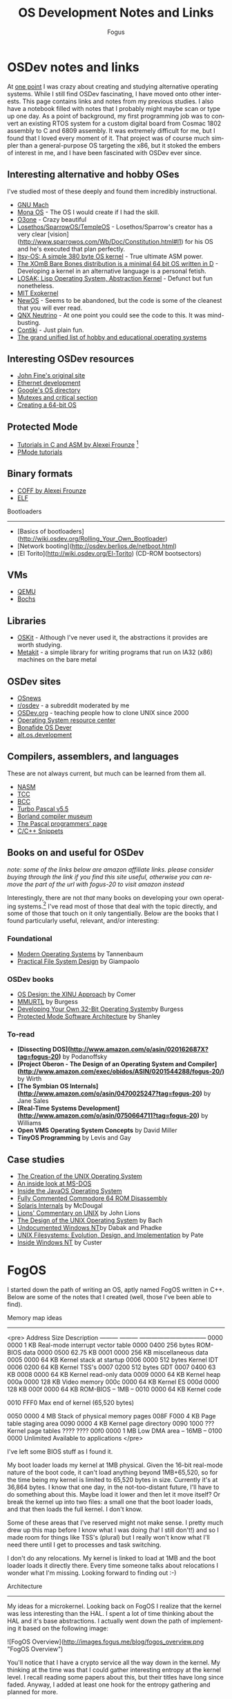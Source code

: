 #+TITLE:     OS Development Notes and Links
#+AUTHOR:    Fogus
#+EMAIL:     me@fogus.me
#+LANGUAGE:  en
#+OPTIONS:   H:3 num:nil toc:2 \n:nil
#+OPTIONS:   TeX:t LaTeX:t skip:nil d:nil todo:t pri:nil

* OSDev notes and links

At [[http://blog.fogus.me/2004/01/16/132/][one point]] I was crazy about creating and studying alternative operating systems.  While I still find OSDev fascinating, I have moved onto other interests.  This page contains links and notes from my previous studies.  I also have a notebook filled with notes that I probably might maybe scan or type up one day.  As a point of background, my first programming job was to convert an existing RTOS system for a custom digital board from Cosmac 1802 assembly to C and 6809 assembly.  It was extremely difficult for me, but I found that I loved every moment of it.  That project was of course much simpler than a general-purpose OS targeting the x86, but it stoked the embers of interest in me, and I have been fascinated with OSDev ever since.

** Interesting alternative and hobby OSes

I've studied most of these deeply and found them incredibly instructional.

- [[http://www.gnu.org/software/hurd/microkernel/mach/gnumach.html][GNU Mach]]
- [[http://monaos.org/][Mona OS]] - The OS I would create if I had the skill.
- [[http://www.o3one.org/][O3one]] - Crazy beautiful
- [[http://www.sparrowos.com/][Losethos/SparrowOS/TempleOS]] - Losethos/Sparrow's creator has a very clear [vision](http://www.sparrowos.com/Wb/Doc/Constitution.html#l1) for his OS and he's executed that plan perfectly.
- [[http://www.retroprogramming.com/2011/03/itsy-os-simple-preemptive-switcher.html][Itsy-OS: A simple 380 byte OS kernel]] - True ultimate ASM power.
- [[http://wiki.xomb.org/index.php?title=XOmB_Bare_Bones][The XOmB Bare Bones distribution is a minimal 64 bit OS written in D]] - Developing a kernel in an alternative language is a personal fetish.
- [[http://losak.sourceforge.net/][LOSAK: Lisp Operating System, Abstraction Kernel]] - Defunct but fun nonetheless.
- [[http://pdos.csail.mit.edu/exo.html][MIT Exokernel]]
- [[http://newos.org/][NewOS]] - Seems to be abandoned, but the code is some of the cleanest that you will ever read.
- [[http://www.swd.de/documents/manuals/neutrino/index_en.html][QNX Neutrino]] - At one point you could see the code to this.  It was mind-busting.
- [[http://www.sics.se/contiki/][Contiki]] - Just plain fun.
- [[http://wiki.osdev.org/Projects][The grand unified list of hobby and educational operating systems]]

** Interesting OSDev resources

- [[http://replay.waybackmachine.org/20050212051329/http://my.execpc.com/~geezer/johnfine/index.htm][John Fine's original site]]
- [[http://www.vijaymukhi.com/vmis/roll.htm][Ethernet development]]
- [[http://directory.google.com/Top/Computers/Software/Operating_Systems/][Google's OS directory]]
- [[http://replay.waybackmachine.org/20060524034819/http://www.cs.wvu.edu/~jdm/classes/cs356/notes/mutex/][Mutexes and critical section]]
- [[http://wiki.osdev.org/Creating_a_64-bit_kernel][Creating a 64-bit OS]]

** Protected Mode

- [[http://members.tripod.com/protected_mode/alexfru/pmtuts.html][Tutorials in C and ASM by Alexei Frounze]] [fn:frounze]
- [[http://genapro.chat.ru/examples.html][PMode tutorials]]

[fn:frounze] Alexei Frounze is a hobby OSDev luminary.  It's well-worth studying his code if you're interested in creating your own OS.

** Binary formats

- [[http://alexfru.chat.ru/epm.html#coffutils][COFF by Alexei Frounze]]
- [[http://wiki.osdev.org/ELF][ELF]]

Bootloaders
-----------

- [Basics of bootloaders](http://wiki.osdev.org/Rolling_Your_Own_Bootloader)
- [Network booting](http://osdev.berlios.de/netboot.html)
- [El Torito](http://wiki.osdev.org/El-Torito) (CD-ROM bootsectors)

** VMs

- [[http://wiki.qemu.org/Main_Page][QEMU]]
- [[http://bochs.sourceforge.net/][Bochs]]

** Libraries

- [[http://www.cs.utah.edu/flux/oskit/][OSKit]] - Although I've never used it, the abstractions it provides are worth studying.
- [[http://scanlime.org/2008/03/introducing-metalkit/][Metakit]] - a simple library for writing programs that run on IA32 (x86) machines on the bare metal

** OSDev sites

- [[http://www.osnews.com/][OSnews]] 
- [[http://reddit.com/r/osdev][r/osdev]] - a subreddit moderated by me
- [[http://wiki.osdev.org/Main_Page][OSDev.org]] - teaching people how to clone UNIX since 2000
- [[http://www.nondot.org/sabre/os/articles/][Operating System resource center]]
- [[http://www.osdever.net/tutorials/index][Bonafide OS Dever]]
- [[http://groups.google.com/group/alt.os.development/topics][alt.os.development]]
  
** Compilers, assemblers, and languages

These are not always current, but much can be learned from them all.

- [[http://www.nasm.us/][NASM]]
- [[http://bellard.org/tcc/][TCC]]
- [[http://www.debath.co.uk/)][BCC]]
- [[http://edn.embarcadero.com/article/20803][Turbo Pascal v5.5]]
- [[http://edn.embarcadero.com/museum/][Borland compiler museum]]
- [[http://www.devq.net/pascal/][The Pascal programmers' page]]
- [[http://snippets.snippets.org/index.php][C/C++ Snippets]]

** Books on and useful for OSDev

/note: some of the links below are amazon affiliate links.  please consider buying through the link if you find this site useful, otherwise you can remove the part of the url with fogus-20 to visit amazon instead/

Interestingly, there are not /that/ many books on developing your own operating systems.[fn:leanpub]  I've read most of those that deal with the topic directly, and some of those that touch on it only tangentially.  Below are the books that I found particularly useful, relevant, and/or interesting:

[fn:leanpub] [[http://www.leanpub.com][Leanpub]] seems like the perfect place for underground OSDev book publishing.

*** Foundational

- [[http://www.amazon.com/exec/obidos/ASIN/0130313580/fogus-20/][Modern Operating Systems]] by Tannenbaum
- [[http://www.letterp.com/~dbg/][Practical File System Design]] by Giampaolo

*** OSDev books

- [[http://www.amazon.com/o/asin/0136375391?tag=fogus-20][OS Design: the XINU Approach]] by Comer
- [[http://www.amazon.com/o/asin/1588530000?tag=fogus-20][MMURTL]] by Burgess
- [[http://www.amazon.com/Developing-32-Bit-Operating-System-Cd-Rom/dp/0672306557?tag=fogus-20][Developing Your Own 32-Bit Operating System]]by Burgess
- [[http://www.amazon.com/o/asin/020155447X?tag=fogus-20][Protected Mode Software Architecture]] by Shanley

*** To-read

- *[Dissecting DOS](http://www.amazon.com/o/asin/020162687X?tag=fogus-20)* by Podanoffsky
- *[Project Oberon - The Design of an Operating System and Compiler](http://www.amazon.com/exec/obidos/ASIN/0201544288/fogus-20/)* by Wirth
- *[The Symbian OS Internals](http://www.amazon.com/o/asin/0470025247?tag=fogus-20)* by Jane Sales
- *[Real-Time Systems Development](http://www.amazon.com/o/asin/0750664711?tag=fogus-20)* by Williams
- *Open VMS Operating System Concepts* by David Miller
- *TinyOS Programming* by Levis and Gay

** Case studies

- [[http://www.bell-labs.com/history/unix/][The Creation of the UNIX Operating System]]
- [[http://www.patersontech.com/Dos/Byte/InsideDos.htm][An inside look at MS-DOS]]
- [[http://www.amazon.com/o/asin/0201183935?tag=fogus-20][Inside the JavaOS Operating System]]
- [[http://www.pagetable.com/c64rom/][Fully Commented Commodore 64 ROM Disassembly]]
- [[http://www.amazon.com/o/asin/0131482092?tag=fogus-20][Solaris Internals]] by McDougal
- [[http://www.amazon.com/o/asin/1573980137?tag=fogus-20][Lions' Commentary on UNIX]] by John Lions
- [[http://www.amazon.com/o/asin/0132017997?tag=fogus-20][The Design of the UNIX Operating System]] by Bach
- [[http://www.amazon.com/o/asin/0764545698?tag=fogus-20][Undocumented Windows NT]]by Dabak and Phadke
- [[http://www.amazon.com/o/asin/0471164836?tag=fogus-20][UNIX Filesystems: Evolution, Design, and Implementation]] by Pate
- [[http://www.amazon.com/o/asin/1572316772?tag=fogus-20][Inside Windows NT]] by Custer

* FogOS

I started down the path of writing an OS, aptly named FogOS written in C++.  Below are some of the notes that I created (well, those I've been able to find).

Memory map ideas
----------------

<pre>
Address       Size            Description
---------     ---------       ---------------------------------
0000 0000     1 KB            Real-mode interrupt vector table
0000 0400     256 bytes       ROM-BIOS data
0000 0500     62.75 KB
0001 0000     256 KB          miscellaneous data
0005 0000     64 KB           Kernel stack at startup
0006 0000     512 bytes       Kernel IDT
0006 0200     64 KB           Kernel TSS's
0007 0200     512 bytes       GDT
0007 0400     63 KB
0008 0000     64 KB           Kernel read-only data
0009 0000     64 KB           Kernel heap
000a 0000     128 KB          Video memory
000c 0000     64 KB           Kernel ES
000d 0000     128 KB
000f 0000     64 KB           ROM-BIOS
--  1MB --
0010 0000     64 KB           Kernel code

0010 FFF0     Max end of kernel (65,520 bytes)

0050 0000     4 MB            Stack of physical memory pages
008F F000     4 KB            Page table staging area
0090 0000     4 KB            Kernel page directory
0090 1000     ???             Kernel page tables
???? ????
00f0 0000     1 MB            Low DMA area
-- 16MB --
0100 0000     Unlimited       Available to applications
</pre>

I've left some BIOS stuff as I found it.

My boot loader loads my kernel at 1MB physical. Given the 16-bit real-mode
nature of the boot code, it can't load anything beyond 1MB+65,520, so for
the time being my kernel is limited to 65,520 bytes in size. Currently
it's at 36,864 bytes. I know that one day, in the not-too-distant future,
I'll have to do something about this. Maybe load it lower and then let it
move itself? Or break the kernel up into two files: a small one that the
boot loader loads, and that then loads the full kernel. I don't know.

Some of these areas that I've reserved might not make sense. I pretty much
drew up this map before I know what I was doing (ha! I still don't!) and
so I made room for things like TSS's (plural) but I really won't know what
I'll need there until I get to processes and task switching.

I don't do any relocations. My kernel is linked to load at 1MB and the
boot loader loads it directly there. Every time someone talks about
relocations I wonder what I'm missing. Looking forward to finding out :-)

Architecture
------------

My ideas for a microkernel.  Looking back on FogOS I realize that the kernel was less interesting than the HAL.  I spent a lot of time thinking about the HAL and it's base abstractions.  I actually went down the path of implementing it based on the following image:

![FogOS Overview](http://images.fogus.me/blog/fogos_overview.png "FogOS Overview")

You'll notice that I have a crypto service all the way down in the kernel.  My thinking at the time was that I could gather interesting entropy at the kernel level.  I recall reading some papers about this, but their titles have long since faded.  Anyway, I added at least one hook for the entropy gathering and planned for more.

Booting
-------

Some bits of the implementation of the image above eventually booted!

![Boots](http://images.fogus.me/blog/fogos_001_boot.png "FogOS eventually booted")

And then after adding the HAL, it was still able to boot!

![HAL Boots](http://images.fogus.me/blog/fogos_002_boot.png "FogOS with HAL booted")

... and that is where I left it.[^left]

One day I shall return.


Footnotes
=========

[^left]: And this is where 99% of hobby OS practitioners leave it.  :-(
